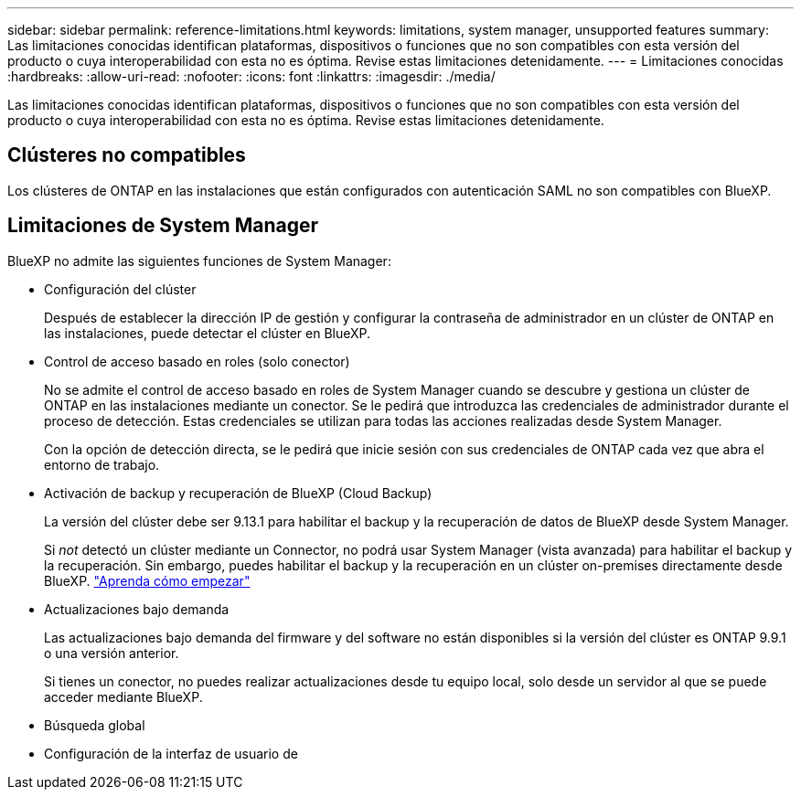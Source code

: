 ---
sidebar: sidebar 
permalink: reference-limitations.html 
keywords: limitations, system manager, unsupported features 
summary: Las limitaciones conocidas identifican plataformas, dispositivos o funciones que no son compatibles con esta versión del producto o cuya interoperabilidad con esta no es óptima. Revise estas limitaciones detenidamente. 
---
= Limitaciones conocidas
:hardbreaks:
:allow-uri-read: 
:nofooter: 
:icons: font
:linkattrs: 
:imagesdir: ./media/


[role="lead"]
Las limitaciones conocidas identifican plataformas, dispositivos o funciones que no son compatibles con esta versión del producto o cuya interoperabilidad con esta no es óptima. Revise estas limitaciones detenidamente.



== Clústeres no compatibles

Los clústeres de ONTAP en las instalaciones que están configurados con autenticación SAML no son compatibles con BlueXP.



== Limitaciones de System Manager

BlueXP no admite las siguientes funciones de System Manager:

* Configuración del clúster
+
Después de establecer la dirección IP de gestión y configurar la contraseña de administrador en un clúster de ONTAP en las instalaciones, puede detectar el clúster en BlueXP.

* Control de acceso basado en roles (solo conector)
+
No se admite el control de acceso basado en roles de System Manager cuando se descubre y gestiona un clúster de ONTAP en las instalaciones mediante un conector. Se le pedirá que introduzca las credenciales de administrador durante el proceso de detección. Estas credenciales se utilizan para todas las acciones realizadas desde System Manager.

+
Con la opción de detección directa, se le pedirá que inicie sesión con sus credenciales de ONTAP cada vez que abra el entorno de trabajo.

* Activación de backup y recuperación de BlueXP (Cloud Backup)
+
La versión del clúster debe ser 9.13.1 para habilitar el backup y la recuperación de datos de BlueXP desde System Manager.

+
Si _not_ detectó un clúster mediante un Connector, no podrá usar System Manager (vista avanzada) para habilitar el backup y la recuperación. Sin embargo, puedes habilitar el backup y la recuperación en un clúster on-premises directamente desde BlueXP. https://docs.netapp.com/us-en/bluexp-backup-recovery/concept-ontap-backup-to-cloud.html["Aprenda cómo empezar"^]

* Actualizaciones bajo demanda
+
Las actualizaciones bajo demanda del firmware y del software no están disponibles si la versión del clúster es ONTAP 9.9.1 o una versión anterior.

+
Si tienes un conector, no puedes realizar actualizaciones desde tu equipo local, solo desde un servidor al que se puede acceder mediante BlueXP.

* Búsqueda global
* Configuración de la interfaz de usuario de

